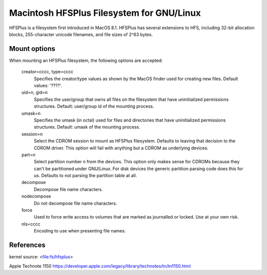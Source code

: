 .. SPDX-License-Identifier: GPL-2.0

======================================
Macintosh HFSPlus Filesystem for GNU/Linux
======================================

HFSPlus is a filesystem first introduced in MacOS 8.1.
HFSPlus has several extensions to HFS, including 32-bit allocation
blocks, 255-character unicode filenames, and file sizes of 2^63 bytes.


Mount options
=============

When mounting an HFSPlus filesystem, the following options are accepted:

  creator=cccc, type=cccc
	Specifies the creator/type values as shown by the MacOS finder
	used for creating new files.  Default values: '????'.

  uid=n, gid=n
	Specifies the user/group that owns all files on the filesystem
	that have uninitialized permissions structures.
	Default:  user/group id of the mounting process.

  umask=n
	Specifies the umask (in octal) used for files and directories
	that have uninitialized permissions structures.
	Default:  umask of the mounting process.

  session=n
	Select the CDROM session to mount as HFSPlus filesystem.  Defaults to
	leaving that decision to the CDROM driver.  This option will fail
	with anything but a CDROM as underlying devices.

  part=n
	Select partition number n from the devices.  This option only makes
	sense for CDROMs because they can't be partitioned under GNU/Linux.
	For disk devices the generic partition parsing code does this
	for us.  Defaults to not parsing the partition table at all.

  decompose
	Decompose file name characters.

  nodecompose
	Do not decompose file name characters.

  force
	Used to force write access to volumes that are marked as journalled
	or locked.  Use at your own risk.

  nls=cccc
	Encoding to use when presenting file names.


References
==========

kernel source:		<file:fs/hfsplus>

Apple Technote 1150	https://developer.apple.com/legacy/library/technotes/tn/tn1150.html
